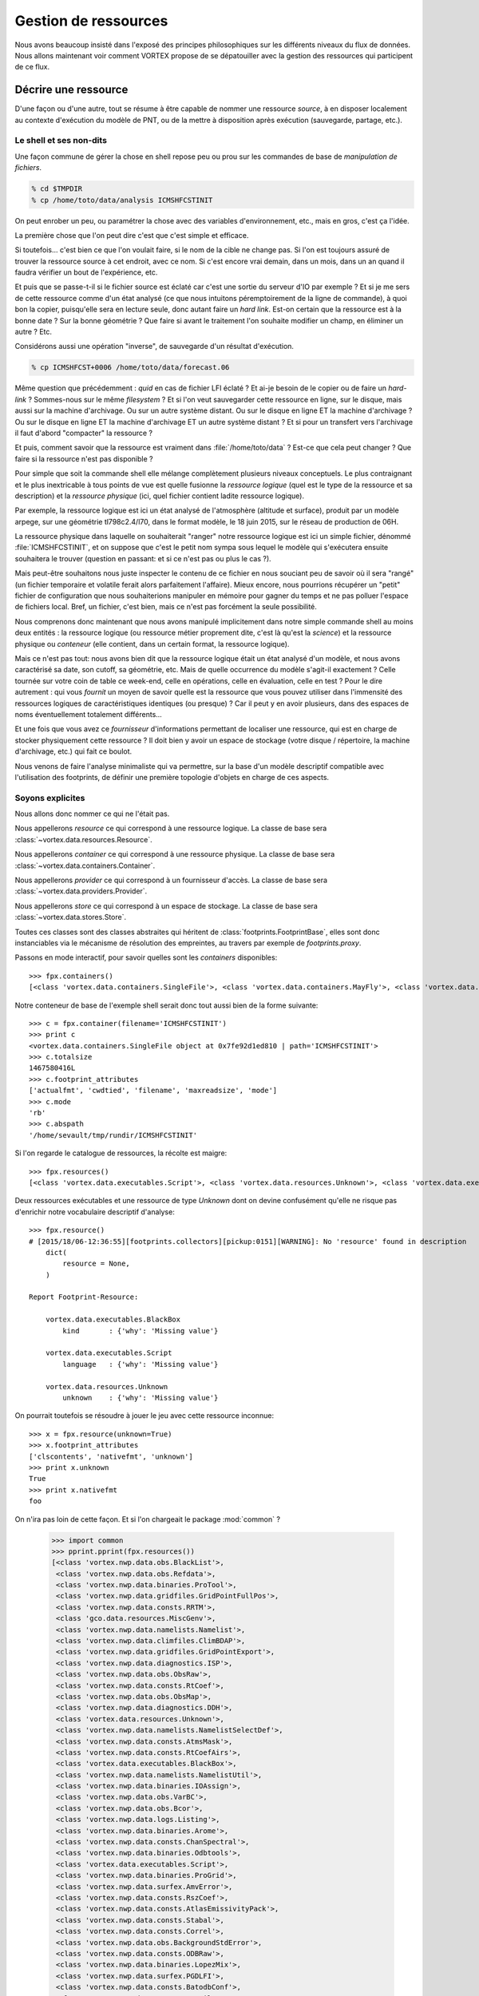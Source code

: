 .. _overview-data:

*********************
Gestion de ressources
*********************

Nous avons beaucoup insisté dans l'exposé des principes philosophiques sur les différents niveaux du flux de données.
Nous allons maintenant voir comment VORTEX propose de se dépatouiller avec la gestion des ressources qui participent
de ce flux.

=====================
Décrire une ressource
=====================

D'une façon ou d'une autre, tout se résume à être capable de nommer une ressource *source*, à en disposer localement
au contexte d'exécution du modèle de PNT, ou de la mettre à disposition après exécution (sauvegarde, partage, etc.).

Le shell et ses non-dits
------------------------

Une façon commune de gérer la chose en shell repose peu ou prou
sur les commandes de base de *manipulation de fichiers*.

.. code-block:: bash

    % cd $TMPDIR
    % cp /home/toto/data/analysis ICMSHFCSTINIT

On peut enrober un peu, ou paramétrer la chose avec des variables d'environnement, etc.,
mais en gros, c'est ça l'idée.

La première chose que l'on peut dire c'est que c'est simple et efficace.

Si toutefois... c'est bien ce que l'on voulait faire, si le nom de la cible ne change pas. Si l'on est toujours
assuré de trouver la ressource source à cet endroit, avec ce nom. Si c'est encore vrai demain, dans un mois,
dans un an quand il faudra vérifier un bout de l'expérience, etc.

Et puis que se passe-t-il si le fichier source est éclaté car c'est une sortie du serveur d'IO par exemple ?
Et si je me sers de cette ressource comme d'un état analysé (ce que nous intuitons péremptoirement de la ligne
de commande), à quoi bon la copier, puisqu'elle sera en lecture seule, donc autant faire un *hard link*. Est-on certain
que la ressource est à la bonne date ? Sur la bonne géométrie ? Que faire si avant le traitement l'on souhaite modifier
un champ, en éliminer un autre ? Etc.

Considérons aussi une opération "inverse", de sauvegarde d'un résultat d'exécution.

.. code-block:: bash

    % cp ICMSHFCST+0006 /home/toto/data/forecast.06

Même question que précédemment : *quid* en cas de fichier LFI éclaté ? Et ai-je besoin de le copier ou de faire un *hard-link* ?
Sommes-nous sur le même *filesystem* ? Et si l'on veut sauvegarder cette ressource en ligne, sur le disque, mais aussi
sur la machine d'archivage. Ou sur un autre système distant. Ou sur le disque en ligne ET la machine d'archivage ?
Ou sur le disque en ligne ET la machine d'archivage ET un autre système distant ? Et si pour un transfert vers l'archivage
il faut d'abord "compacter" la ressource ?

Et puis, comment savoir que la ressource est vraiment dans :file:`/home/toto/data` ?
Est-ce que cela peut changer ? Que faire si la ressource n'est pas disponible ?

Pour simple que soit la commande shell elle mélange complètement plusieurs niveaux conceptuels.
Le plus contraignant et le plus inextricable à tous points de vue est quelle fusionne la *ressource logique*
(quel est le type de la ressource et sa description) et la *ressource physique* (ici, quel fichier contient
ladite ressource logique).

Par exemple, la ressource logique est ici un état analysé de l'atmosphère
(altitude et surface), produit par un modèle arpege, sur une géométrie tl798c2.4/l70, dans le format modèle,
le 18 juin 2015, sur le réseau de production de 06H.

La ressource physique dans laquelle on souhaiterait "ranger" notre ressource logique est ici un simple fichier,
dénommé :file:`ICMSHFCSTINIT`, et on suppose que c'est le petit nom sympa sous lequel le modèle qui s'exécutera ensuite
souhaitera le trouver (question en passant: et si ce n'est pas ou plus le cas ?).

Mais peut-être souhaitons nous juste inspecter le contenu de ce fichier en nous souciant peu de savoir où il sera
"rangé" (un fichier temporaire et volatile ferait alors parfaitement l'affaire). Mieux encore, nous pourrions récupérer
un "petit" fichier de configuration que nous souhaiterions manipuler en mémoire pour gagner du temps et ne pas polluer
l'espace de fichiers local. Bref, un fichier, c'est bien, mais ce n'est pas forcément la seule possibilité.

Nous comprenons donc maintenant que nous avons manipulé implicitement dans notre simple commande shell au moins
deux entités : la ressource logique (ou ressource métier proprement dite, c'est là qu'est la *science*) et la ressource
physique ou *conteneur* (elle contient, dans un certain format, la ressource logique).

Mais ce n'est pas tout: nous avons bien dit que la ressource logique était un état analysé d'un modèle, et nous
avons caractérisé sa date, son cutoff, sa géométrie, etc. Mais de quelle occurrence du modèle s'agit-il exactement ?
Celle tournée sur votre coin de table ce week-end, celle en opérations, celle en évaluation, celle en test ?
Pour le dire autrement : qui vous *fournit* un moyen de savoir quelle est la ressource que vous pouvez utiliser dans
l'immensité des ressources logiques de caractéristiques identiques (ou presque) ? Car il peut y en avoir plusieurs,
dans des espaces de noms éventuellement totalement différents...

Et une fois que vous avez ce *fournisseur* d'informations permettant de localiser une ressource, qui est en charge
de stocker physiquement cette ressource ? Il doit bien y avoir un espace de stockage (votre disque / répertoire,
la machine d'archivage, etc.) qui fait ce boulot.

Nous venons de faire l'analyse minimaliste qui va permettre, sur la base d'un modèle descriptif compatible
avec l'utilisation des footprints, de définir une première topologie d'objets en charge de ces aspects.

Soyons explicites
-----------------

Nous allons donc nommer ce qui ne l'était pas.

Nous appellerons *resource* ce qui correspond à une ressource logique. La classe de base sera :class:`~vortex.data.resources.Resource`.

Nous appellerons *container* ce qui correspond à une ressource physique. La classe de base sera :class:`~vortex.data.containers.Container`.

Nous appellerons *provider* ce qui correspond à un fournisseur d'accès. La classe de base sera :class:`~vortex.data.providers.Provider`.

Nous appellerons *store* ce qui correspond à un espace de stockage. La classe de base sera :class:`~vortex.data.stores.Store`.

Toutes ces classes sont des classes abstraites qui héritent de :class:`footprints.FootprintBase`, elles sont donc
instanciables via le mécanisme de résolution des empreintes, au travers par exemple de *footprints.proxy*.

Passons en mode interactif, pour savoir quelles sont les *containers* disponibles::

    >>> fpx.containers()
    [<class 'vortex.data.containers.SingleFile'>, <class 'vortex.data.containers.MayFly'>, <class 'vortex.data.containers.InCore'>]

Notre conteneur de base de l'exemple shell serait donc tout aussi bien de la forme suivante::

    >>> c = fpx.container(filename='ICMSHFCSTINIT')
    >>> print c
    <vortex.data.containers.SingleFile object at 0x7fe92d1ed810 | path='ICMSHFCSTINIT'>
    >>> c.totalsize
    1467580416L
    >>> c.footprint_attributes
    ['actualfmt', 'cwdtied', 'filename', 'maxreadsize', 'mode']
    >>> c.mode
    'rb'
    >>> c.abspath
    '/home/sevault/tmp/rundir/ICMSHFCSTINIT'

Si l'on regarde le catalogue de ressources, la récolte est maigre::

    >>> fpx.resources()
    [<class 'vortex.data.executables.Script'>, <class 'vortex.data.resources.Unknown'>, <class 'vortex.data.executables.BlackBox'>]

Deux ressources exécutables et une ressource de type *Unknown* dont on devine confusément qu'elle ne risque pas d'enrichir
notre vocabulaire descriptif d'analyse::

    >>> fpx.resource()
    # [2015/18/06-12:36:55][footprints.collectors][pickup:0151][WARNING]: No 'resource' found in description
        dict(
            resource = None,
        )

    Report Footprint-Resource:

        vortex.data.executables.BlackBox
            kind       : {'why': 'Missing value'}

        vortex.data.executables.Script
            language   : {'why': 'Missing value'}

        vortex.data.resources.Unknown
            unknown    : {'why': 'Missing value'}

On pourrait toutefois se résoudre à jouer le jeu avec cette ressource inconnue::

    >>> x = fpx.resource(unknown=True)
    >>> x.footprint_attributes
    ['clscontents', 'nativefmt', 'unknown']
    >>> print x.unknown
    True
    >>> print x.nativefmt
    foo

On n'ira pas loin de cette façon. Et si l'on chargeait le package :mod:`common` ?

    >>> import common
    >>> pprint.pprint(fpx.resources())
    [<class 'vortex.nwp.data.obs.BlackList'>,
     <class 'vortex.nwp.data.obs.Refdata'>,
     <class 'vortex.nwp.data.binaries.ProTool'>,
     <class 'vortex.nwp.data.gridfiles.GridPointFullPos'>,
     <class 'vortex.nwp.data.consts.RRTM'>,
     <class 'gco.data.resources.MiscGenv'>,
     <class 'vortex.nwp.data.namelists.Namelist'>,
     <class 'vortex.nwp.data.climfiles.ClimBDAP'>,
     <class 'vortex.nwp.data.gridfiles.GridPointExport'>,
     <class 'vortex.nwp.data.diagnostics.ISP'>,
     <class 'vortex.nwp.data.obs.ObsRaw'>,
     <class 'vortex.nwp.data.consts.RtCoef'>,
     <class 'vortex.nwp.data.obs.ObsMap'>,
     <class 'vortex.nwp.data.diagnostics.DDH'>,
     <class 'vortex.data.resources.Unknown'>,
     <class 'vortex.nwp.data.namelists.NamelistSelectDef'>,
     <class 'vortex.nwp.data.consts.AtmsMask'>,
     <class 'vortex.nwp.data.consts.RtCoefAirs'>,
     <class 'vortex.data.executables.BlackBox'>,
     <class 'vortex.nwp.data.namelists.NamelistUtil'>,
     <class 'vortex.nwp.data.binaries.IOAssign'>,
     <class 'vortex.nwp.data.obs.VarBC'>,
     <class 'vortex.nwp.data.obs.Bcor'>,
     <class 'vortex.nwp.data.logs.Listing'>,
     <class 'vortex.nwp.data.binaries.Arome'>,
     <class 'vortex.nwp.data.consts.ChanSpectral'>,
     <class 'vortex.nwp.data.binaries.Odbtools'>,
     <class 'vortex.data.executables.Script'>,
     <class 'vortex.nwp.data.binaries.ProGrid'>,
     <class 'vortex.nwp.data.surfex.AmvError'>,
     <class 'vortex.nwp.data.consts.RszCoef'>,
     <class 'vortex.nwp.data.consts.AtlasEmissivityPack'>,
     <class 'vortex.nwp.data.consts.Stabal'>,
     <class 'vortex.nwp.data.consts.Correl'>,
     <class 'vortex.nwp.data.obs.BackgroundStdError'>,
     <class 'vortex.nwp.data.consts.ODBRaw'>,
     <class 'vortex.nwp.data.binaries.LopezMix'>,
     <class 'vortex.nwp.data.surfex.PGDLFI'>,
     <class 'vortex.nwp.data.consts.BatodbConf'>,
     <class 'vortex.nwp.data.consts.MatFilter'>,
     <class 'vortex.nwp.data.consts.SigmaB'>,
     <class 'vortex.nwp.data.consts.RmtbError'>,
     <class 'vortex.nwp.data.climfiles.ClimLAM'>,
     <class 'vortex.nwp.data.consts.ScatCMod5'>,
     <class 'vortex.nwp.data.logs.ParallelListing'>,
     <class 'vortex.nwp.data.consts.RtCoefAtovs'>,
     <class 'vortex.nwp.data.climfiles.ClimGlobal'>,
     <class 'vortex.nwp.data.surfex.AmvBias'>,
     <class 'vortex.nwp.data.obs.ObsODB'>,
     <class 'vortex.nwp.data.consts.CoefModel'>,
     <class 'vortex.nwp.data.consts.CstLim'>,
     <class 'vortex.nwp.data.modelstates.Historic'>,
     <class 'vortex.nwp.data.boundaries.LAMBoundary'>,
     <class 'vortex.nwp.data.surfex.IsbaParams'>,
     <class 'vortex.nwp.data.namelists.NamelistFullPos'>,
     <class 'vortex.nwp.data.consts.GPSList'>,
     <class 'vortex.nwp.data.consts.AtlasEmissivityInstrument'>,
     <class 'vortex.nwp.data.surfex.PGDFA'>,
     <class 'vortex.nwp.data.binaries.Batodb'>,
     <class 'vortex.nwp.data.modelstates.Analysis'>,
     <class 'vortex.nwp.data.surfex.CoverParams'>,
     <class 'vortex.nwp.data.namelists.NamelistSelect'>,
     <class 'vortex.nwp.data.binaries.IFSModel'>,
     <class 'vortex.nwp.data.consts.BcorIRSea'>,
     <class 'vortex.nwp.data.namelists.NamelistTerm'>,
     <class 'vortex.nwp.data.binaries.VarBCTool'>]

C'est mieux. Maintenant essayons d'obtenir une analyse::

    >>> a = fpx.resource(
        kind='analysis',
        date='2015061806',
        geometry='globalsp',
        cutoff='prod',
        model='arpege',
    )
    >>> print a
    <vortex.nwp.data.modelstates.Analysis object at 0x7fe92cf66f50 | cutoff='production' geometry='<vortex.data.geometries.SpectralGeometry | id='ARPEGE spectral geometry' area='france' t=798 c=2.4>' filling='full' filtering='None' date='2015-06-18T06:00:00Z' model='arpege'>
    >>> a.footprint_attributes
    ['clscontents', 'cutoff', 'date', 'filling', 'filtering', 'geometry', 'kind', 'model', 'nativefmt']

Qui pourrait nous fournir une telle ressource ? Demandons par exemple au bloc de production *canari*
d'une expérience OLIVE quelconque *X001*::

    >>> p = fpx.provider(experiment='X001', block='canari')
    print p
    <vortex.data.providers.VortexStd object at 0x7fe92cf70410 | namespace='vortex.cache.fr' block='canari'>
    >>> p.experiment
    'X001'

Nous voyons surgir, explicitement maintenant, un espace de nom ou *namespace*. Il sera en effet possible
de distinguer (ou pas, selon les mystères de la résolution des footprints), des fournisseurs de localisation
de ressources pour tel ou tel espace de nom. Nous aurions aussi pu demander explicitement l'archive::

    >>> p = fpx.provider(experiment='X001', block='canari', namespace='vortex.archive.fr')
    >>> p.namespace
    'vortex.archive.fr'

Ce qui devient intéressant, c'est que nous pouvons faire travailler maintenant ce *provider* sur notre *resource*
en lui demandant la seule et unique chose qu'il sache faire (ou presque), à savoir produire une URI::

    >>> p.uri(a)
    'vortex://vortex.archive.fr/play/sandbox/X001/20150618T0600P/canari/analysis.full-arpege.tl798-c24.fa'

Nous remarquons au passage, dans le pseudo-path de cette URL, des sections aux noms étranges: *play* et *sandbox*.
Ce sont respectivement les noms d'application et de configuration VORTEX::

    >>> p.vapp, p.vconf
    ('play', 'sandbox')

Ces valeurs sont données par défaut par votre *glove*, le *GLObal Versatile Environment* (on y reviendra),
mais il est bien entendu possible de les modifier à la volée::

    >>> p = fpx.provider(experiment='X001', block='canari', vapp='arpege', vconf='france')
    >>> p.uri(a)
    'vortex://vortex.cache.fr/arpege/france/X001/20150618T0600P/canari/analysis.full-arpege.tl798-c24.fa'

Ce qui doit commencer à évoquer quelque chose pour certains d'entre vous.

===================
Le Resource Handler
===================

Dans la mesure où ces trois éléments sont presque toujours associés les uns aux autres et collaborent mutuellement
deux à deux, il était tout naturel de les composer dans un autre objet, le :class:`~vortex.data.Handler` de ressource.
Il peut être instancié directement, mais il est bien plus commode de passer par l'interface fournie
dans le module :mod:`~vortex.toolbox` où nous pourrons allègrement mélanger les empreintes de *resources*,
*providers* et *containers*::

    >>> r = toolbox.rh(
        kind='analysis',
        date='2015061806',
        geometry='globalsp',
        cutoff='prod',
        model='arpege',
        experiment='X001',
        block='canari',
        vapp='[model]',
        vconf='france',
        filename='ICMSHFCSTINIT',
    )
    >>> r.complete
    True
    >>> print r.idcard()
    Handler <vortex.data.handlers.Handler object at 0x7fe92cf85690>
        Role      : Anonymous
        Alternate : None
        Complete  : True
        Options   : {}
        Location  : vortex://vortex.cache.fr/arpege/france/X001/20150618T0600P/canari/analysis.full-arpege.tl798-c24.fa

    Resource <vortex.nwp.data.modelstates.Analysis object at 0x7fe92cf85250>
        Realkind   : analysis
        Attributes : {'cutoff': 'production', 'kind': 'analysis', 'nativefmt': 'fa', 'geometry': <vortex.data.geometries.SpectralGeometry object at 0x7fe92d639910>, 'filling': 'full', 'filtering': None, 'date': Date(2015, 6, 18, 6, 0), 'clscontents': <class 'vortex.data.contents.FormatAdapter'>, 'model': 'arpege'}

    Provider <vortex.data.providers.VortexStd object at 0x7fe92cf85510>
        Realkind   : vortex
        Attributes : {'namebuild': <vortex.util.names.VortexNameBuilder object at 0x7fe92d685f10>, 'namespace': 'vortex.cache.fr', 'member': None, 'experiment': 'X001', 'expected': False, 'vconf': 'france', 'block': 'canari', 'vapp': 'arpege'}

    Container <vortex.data.containers.SingleFile object at 0x7fe92cf85650>
        Realkind   : container
        Attributes : {'actualfmt': 'fa', 'cwdtied': False, 'mode': 'rb', 'maxreadsize': 67108864, 'filename': 'ICMSHFCSTINIT'}

Nous pouvons maintenant accéder directement à son URL de localisation::

    >>> r.location()
    'vortex://vortex.cache.fr/arpege/france/X001/20150618T0600P/canari/analysis.full-arpege.tl798-c24.fa'

=========================
Le stockage de ressources
=========================

Mais surtout, il est dorénavant possible de savoir quel espace de stockage abrite notre ressource::

    >>> print r.store
    <vortex.data.stores.VortexCacheStore object at 0x7fe92cf18410 | footprint=6>

Ouvrant la possibilité d'accéder à la localisation *physique* de la ressource (quand cela est possible)::

    >>> print r.locate()
    /tmp/mtool/cache/vortex/arpege/france/X001/20150618T0600P/canari/analysis.full-arpege.tl798-c24.fa
    >>> print r.check()
    None
    >>> r.get()
    # [2015/18/06-13:27:51][vortex.tools.systems][smartcp:0808][ERROR]: Missing source /tmp/mtool/cache/vortex/arpege/france/X001/20150618T0600P/canari/analysis.full-arpege.tl798-c24.fa
    False

Les méthodes super-stars du *handler* de ressources sont:

  * location()
  * locate()
  * check()
  * get()
  * put()
  * delete()
  * clear()
  * wait()

===================
Les espaces de noms
===================

Examinons la liste des *stores*::

    >>> import iga, gco, olive
    >>> pprint.pprint(fpx.stores())
    [<class 'vortex.data.stores.VortexCacheStore'>,
     <class 'vortex.data.stores.Finder'>,
     <class 'olive.data.stores.OliveStore'>,
     <class 'olive.data.stores.OpCacheStore'>,
     <class 'vortex.data.stores.VortexPromiseStore'>,
     <class 'vortex.data.stores.PromiseCacheStore'>,
     <class 'olive.data.stores.OliveArchiveStore'>,
     <class 'vortex.data.stores.MagicPlace'>,
     <class 'iga.data.stores.IgaFinder'>,
     <class 'vortex.data.stores.VortexStdArchiveStore'>,
     <class 'gco.data.stores.GcoStore'>,
     <class 'iga.data.stores.SopranoStore'>,
     <class 'vortex.data.stores.VortexStore'>,
     <class 'olive.data.stores.OpArchiveStore'>,
     <class 'olive.data.stores.OliveCacheStore'>,
     <class 'olive.data.stores.OpStore'>,
     <class 'gco.data.stores.GcoCentralStore'>,
     <class 'vortex.data.stores.VortexOpArchiveStore'>,
     <class 'vortex.data.stores.CacheStore'>,
     <class 'gco.data.stores.GcoCacheStore'>,
     <class 'iga.data.stores.IgaGcoCacheStore'>]

et celle des *providers*::

    >>> pprint.pprint(fpx.providers())
    [<class 'vortex.data.providers.VortexStd'>,
     <class 'olive.data.providers.OpArchiveCourt'>,
     <class 'vortex.data.providers.Magic'>,
     <class 'iga.data.providers.IgaGEnvProvider'>,
     <class 'iga.data.providers.SopranoProvider'>,
     <class 'olive.data.providers.Olive'>,
     <class 'gco.data.providers.GEnv'>,
     <class 'olive.data.providers.OpArchive'>,
     <class 'vortex.data.providers.VortexOp'>,
     <class 'iga.data.providers.IgaProvider'>,
     <class 'gco.data.providers.GGet'>,
     <class 'vortex.data.providers.Remote'>]

Il y a comme un air de famille. En fait le *store* du *ressource handler* est produit dynamiquement
(c'est une *property*) sur la base d'une résolution de footprint dont les deux principaux attributs
sont le *scheme* et le *netloc* issus du parsage de l'URL produite par le provider. Il y a donc un
rapport entre les deux, mais totalement indirect puisque que médiatisé par la résolution des footprints
des *stores*.

Un des arguments les plus décisifs devient donc dans ce contexte l'espace de nom (ou domaine du *netloc*).
Le module :mod:`~vortex.toolbox` nous fournit une commande pour visualiser ceux définis par défaut
dans les footprints de classes *Store* ou *Provider*::

    >>> toolbox.print_namespaces()
    + dbl.archive.fr    [olive.data.stores.OpArchiveStore]
    + dbl.inline.fr     [iga.data.providers.IgaProvider,
                        iga.data.stores.IgaFinder]
    + dble.archive.fr   [olive.data.providers.OpArchiveCourt,
                        olive.data.providers.OpArchive,
                        olive.data.stores.OpArchiveStore]
    + dble.cache.fr     [olive.data.stores.OpCacheStore]
    + dble.inline.fr    [iga.data.providers.IgaProvider,
                        iga.data.stores.IgaFinder]
    + dble.multi.fr     [olive.data.providers.OpArchiveCourt,
                        olive.data.providers.OpArchive,
                        olive.data.stores.OpStore]
    + gco.cache.fr      [gco.data.stores.GcoCacheStore]
    + gco.meteo.fr      [gco.data.stores.GcoCentralStore]
    + gco.multi.fr      [gco.data.stores.GcoStore]
    + intgr.soprano.fr  [iga.data.providers.SopranoProvider,
                        iga.data.stores.SopranoStore]
    + multi.olive.fr    [olive.data.providers.Olive]
    + olive.archive.fr  [olive.data.providers.Olive,
                        olive.data.stores.OliveArchiveStore]
    + olive.cache.fr    [olive.data.providers.Olive,
                        olive.data.stores.OliveCacheStore]
    + olive.multi.fr    [olive.data.providers.Olive,
                        olive.data.stores.OliveStore]
    + open.archive.fr   [vortex.data.providers.VortexStd,
                        vortex.data.providers.VortexOp,
                        olive.data.stores.OliveArchiveStore]
    + open.cache.fr     [vortex.data.providers.VortexStd,
                        vortex.data.providers.VortexOp,
                        olive.data.stores.OliveCacheStore,
                        vortex.data.stores.CacheStore]
    + open.multi.fr     [vortex.data.providers.VortexStd,
                        vortex.data.providers.VortexOp]
    + oper.archive.fr   [olive.data.providers.OpArchiveCourt,
                        olive.data.providers.OpArchive,
                        olive.data.stores.OpArchiveStore]
    + oper.cache.fr     [olive.data.stores.OpCacheStore]
    + oper.inline.fr    [iga.data.providers.IgaProvider,
                        iga.data.stores.IgaFinder]
    + oper.multi.fr     [olive.data.providers.OpArchiveCourt,
                        olive.data.providers.OpArchive,
                        olive.data.stores.OpStore]
    + opgco.cache.fr    [iga.data.stores.IgaGcoCacheStore]
    + prod.soprano.fr   [iga.data.providers.SopranoProvider,
                        iga.data.stores.SopranoStore]
    + promise.cache.fr  [vortex.data.stores.PromiseCacheStore]
    + test.inline.fr    [iga.data.providers.IgaProvider,
                        iga.data.stores.IgaFinder]
    + vortex.archive.fr [vortex.data.providers.VortexStd,
                        vortex.data.providers.VortexOp,
                        vortex.data.stores.VortexStdArchiveStore]
    + vortex.cache.fr   [vortex.data.providers.VortexStd,
                        vortex.data.providers.VortexOp,
                        vortex.data.stores.VortexCacheStore]
    + vortex.multi.fr   [vortex.data.providers.VortexStd,
                        vortex.data.providers.VortexOp,
                        vortex.data.stores.VortexStore]
    + vsop.archive.fr   [vortex.data.stores.VortexOpArchiveStore]
    + vsop.cache.fr     [vortex.data.stores.VortexCacheStore]
    + vsop.multi.fr     [vortex.data.stores.VortexStore]


===================================
Récupérer et utiliser une ressource
===================================
